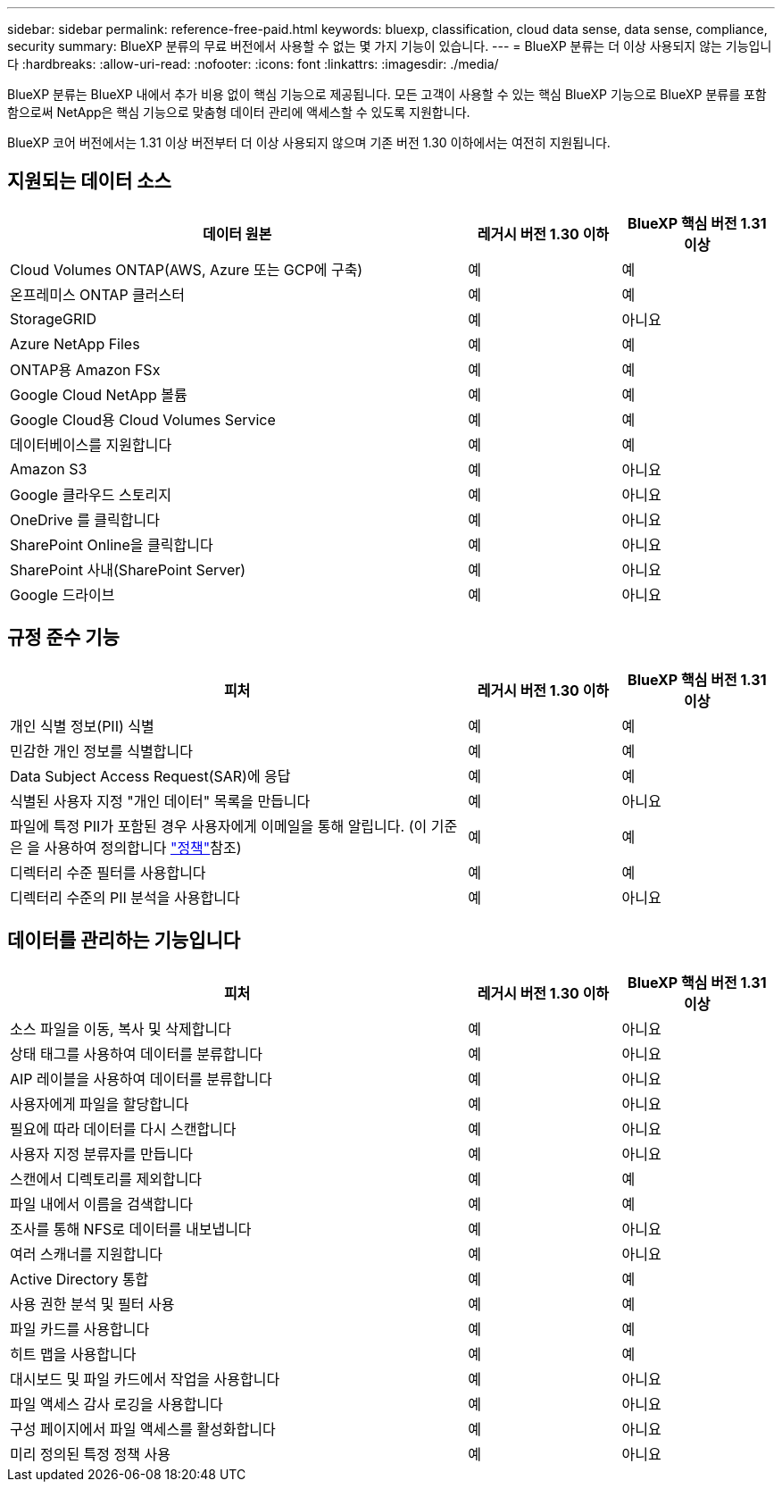 ---
sidebar: sidebar 
permalink: reference-free-paid.html 
keywords: bluexp, classification, cloud data sense, data sense, compliance, security 
summary: BlueXP 분류의 무료 버전에서 사용할 수 없는 몇 가지 기능이 있습니다. 
---
= BlueXP 분류는 더 이상 사용되지 않는 기능입니다
:hardbreaks:
:allow-uri-read: 
:nofooter: 
:icons: font
:linkattrs: 
:imagesdir: ./media/


[role="lead"]
BlueXP 분류는 BlueXP 내에서 추가 비용 없이 핵심 기능으로 제공됩니다. 모든 고객이 사용할 수 있는 핵심 BlueXP 기능으로 BlueXP 분류를 포함함으로써 NetApp은 핵심 기능으로 맞춤형 데이터 관리에 액세스할 수 있도록 지원합니다.

BlueXP 코어 버전에서는 1.31 이상 버전부터 더 이상 사용되지 않으며 기존 버전 1.30 이하에서는 여전히 지원됩니다.



== 지원되는 데이터 소스

[cols="60,20,20"]
|===
| 데이터 원본 | 레거시 버전 1.30 이하 | BlueXP 핵심 버전 1.31 이상 


| Cloud Volumes ONTAP(AWS, Azure 또는 GCP에 구축) | 예 | 예 


| 온프레미스 ONTAP 클러스터 | 예 | 예 


| StorageGRID | 예 | 아니요 


| Azure NetApp Files | 예 | 예 


| ONTAP용 Amazon FSx | 예 | 예 


| Google Cloud NetApp 볼륨 | 예 | 예 


| Google Cloud용 Cloud Volumes Service | 예 | 예 


| 데이터베이스를 지원합니다 | 예 | 예 


| Amazon S3 | 예 | 아니요 


| Google 클라우드 스토리지 | 예 | 아니요 


| OneDrive 를 클릭합니다 | 예 | 아니요 


| SharePoint Online을 클릭합니다 | 예 | 아니요 


| SharePoint 사내(SharePoint Server) | 예 | 아니요 


| Google 드라이브 | 예 | 아니요 
|===


== 규정 준수 기능

[cols="60,20,20"]
|===
| 피처 | 레거시 버전 1.30 이하 | BlueXP 핵심 버전 1.31 이상 


| 개인 식별 정보(PII) 식별 | 예 | 예 


| 민감한 개인 정보를 식별합니다 | 예 | 예 


| Data Subject Access Request(SAR)에 응답 | 예 | 예 


| 식별된 사용자 지정 "개인 데이터" 목록을 만듭니다 | 예 | 아니요 


| 파일에 특정 PII가 포함된 경우 사용자에게 이메일을 통해 알립니다. (이 기준은 을 사용하여 정의합니다 link:task-using-policies.html["정책"^]참조) | 예 | 예 


| 디렉터리 수준 필터를 사용합니다 | 예 | 예 


| 디렉터리 수준의 PII 분석을 사용합니다 | 예 | 아니요 
|===


== 데이터를 관리하는 기능입니다

[cols="60,20,20"]
|===
| 피처 | 레거시 버전 1.30 이하 | BlueXP 핵심 버전 1.31 이상 


| 소스 파일을 이동, 복사 및 삭제합니다 | 예 | 아니요 


| 상태 태그를 사용하여 데이터를 분류합니다 | 예 | 아니요 


| AIP 레이블을 사용하여 데이터를 분류합니다 | 예 | 아니요 


| 사용자에게 파일을 할당합니다 | 예 | 아니요 


| 필요에 따라 데이터를 다시 스캔합니다 | 예 | 아니요 


| 사용자 지정 분류자를 만듭니다 | 예 | 아니요 


| 스캔에서 디렉토리를 제외합니다 | 예 | 예 


| 파일 내에서 이름을 검색합니다 | 예 | 예 


| 조사를 통해 NFS로 데이터를 내보냅니다 | 예 | 아니요 


| 여러 스캐너를 지원합니다 | 예 | 아니요 


| Active Directory 통합 | 예 | 예 


| 사용 권한 분석 및 필터 사용 | 예 | 예 


| 파일 카드를 사용합니다 | 예 | 예 


| 히트 맵을 사용합니다 | 예 | 예 


| 대시보드 및 파일 카드에서 작업을 사용합니다 | 예 | 아니요 


| 파일 액세스 감사 로깅을 사용합니다 | 예 | 아니요 


| 구성 페이지에서 파일 액세스를 활성화합니다 | 예 | 아니요 


| 미리 정의된 특정 정책 사용 | 예 | 아니요 
|===